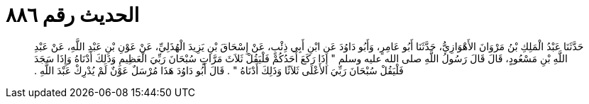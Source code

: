 
= الحديث رقم ٨٨٦

[quote.hadith]
حَدَّثَنَا عَبْدُ الْمَلِكِ بْنُ مَرْوَانَ الأَهْوَازِيُّ، حَدَّثَنَا أَبُو عَامِرٍ، وَأَبُو دَاوُدَ عَنِ ابْنِ أَبِي ذِئْبٍ، عَنْ إِسْحَاقَ بْنِ يَزِيدَ الْهُذَلِيِّ، عَنْ عَوْنِ بْنِ عَبْدِ اللَّهِ، عَنْ عَبْدِ اللَّهِ بْنِ مَسْعُودٍ، قَالَ قَالَ رَسُولُ اللَّهِ صلى الله عليه وسلم ‏"‏ إِذَا رَكَعَ أَحَدُكُمْ فَلْيَقُلْ ثَلاَثَ مَرَّاتٍ سُبْحَانَ رَبِّيَ الْعَظِيمِ وَذَلِكَ أَدْنَاهُ وَإِذَا سَجَدَ فَلْيَقُلْ سُبْحَانَ رَبِّيَ الأَعْلَى ثَلاَثًا وَذَلِكَ أَدْنَاهُ ‏"‏ ‏.‏ قَالَ أَبُو دَاوُدَ هَذَا مُرْسَلٌ عَوْنٌ لَمْ يُدْرِكْ عَبْدَ اللَّهِ ‏.‏